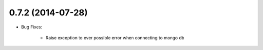 0.7.2 (2014-07-28)
----------------
- Bug Fixes:

	- Raise exception to ever possible error when connecting to mongo db
